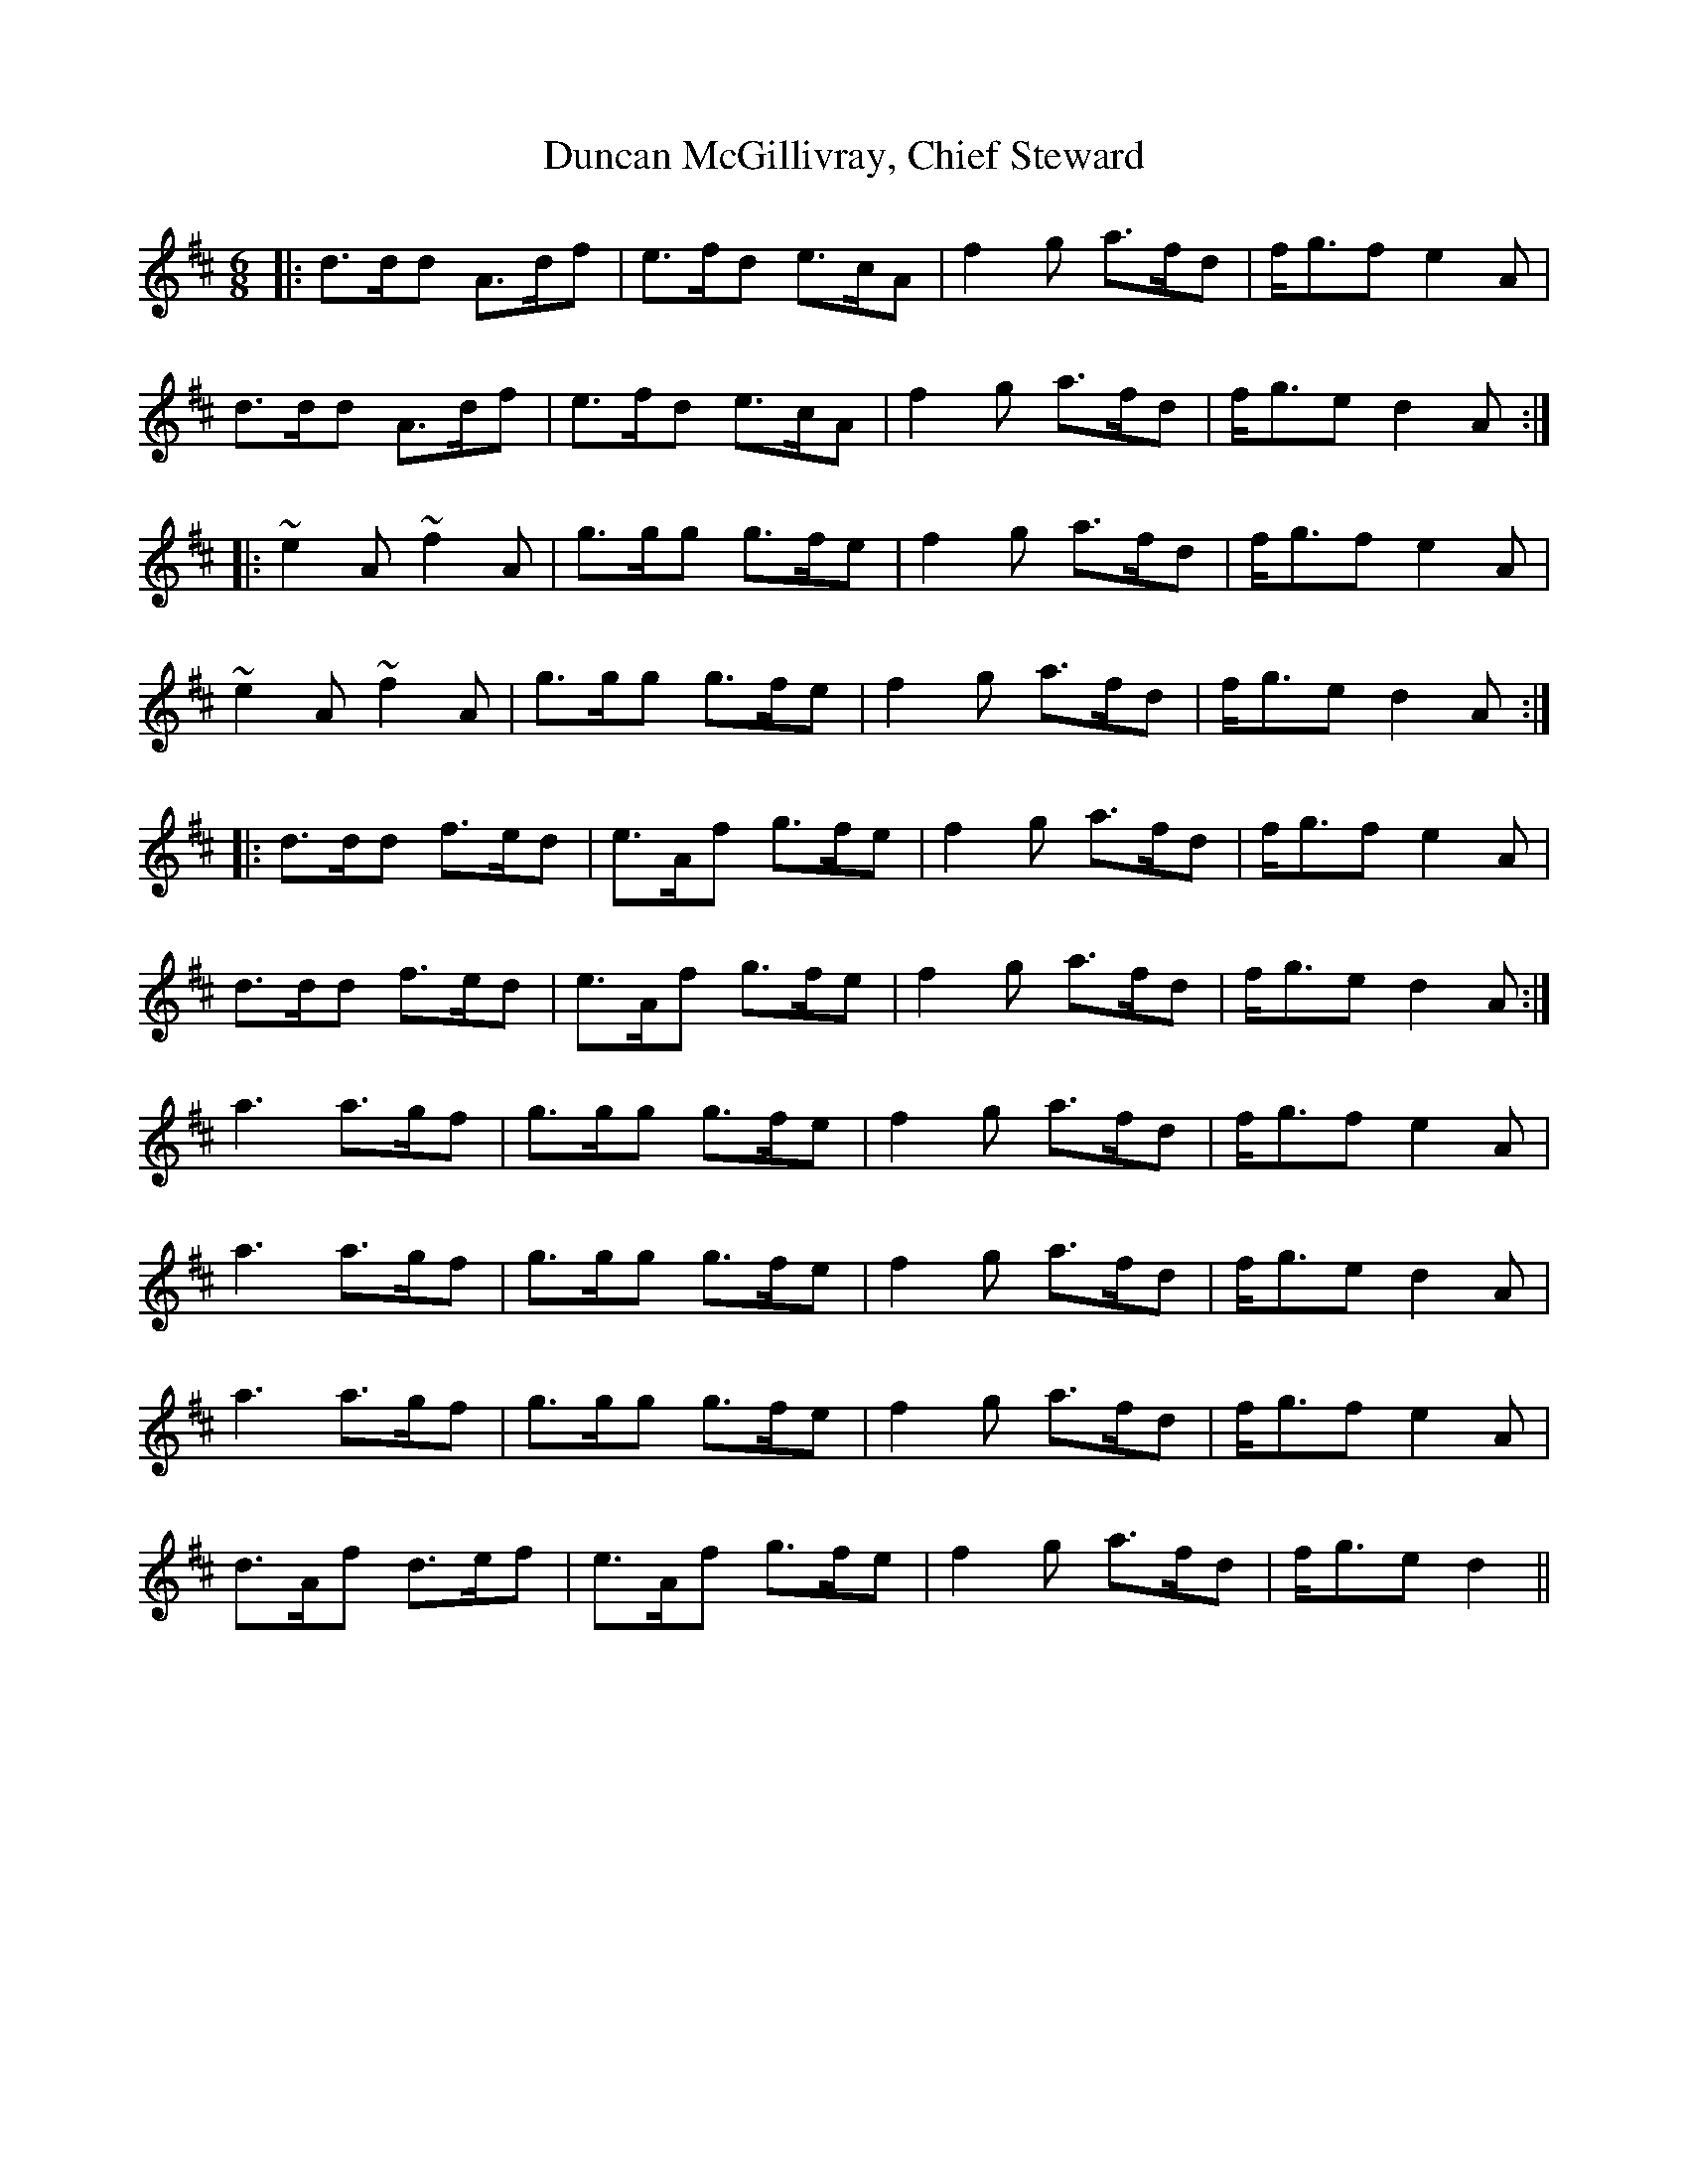 X: 11168
T: Duncan McGillivray, Chief Steward
R: jig
M: 6/8
K: Dmajor
|:d>dd A>df|e>fd e>cA|f2 g a>fd|f<gf e2 A|
d>dd A>df|e>fd e>cA|f2 g a>fd|f<ge d2A:|
|:~e2A ~f2A|g>gg g>fe|f2 g a>fd|f<gf e2 A|
~e2A ~f2A|g>gg g>fe|f2 g a>fd|f<ge d2A:|
|:d>dd f>ed|e>Af g>fe|f2 g a>fd|f<gf e2 A|
d>dd f>ed|e>Af g>fe|f2 g a>fd|f<ge d2A:|
a3 a>gf|g>gg g>fe|f2 g a>fd|f<gf e2 A|
a3 a>gf|g>gg g>fe|f2 g a>fd|f<ge d2A|
a3 a>gf|g>gg g>fe|f2 g a>fd|f<gf e2 A|
d>Af d>ef|e>Af g>fe|f2 g a>fd|f<ge d2||

